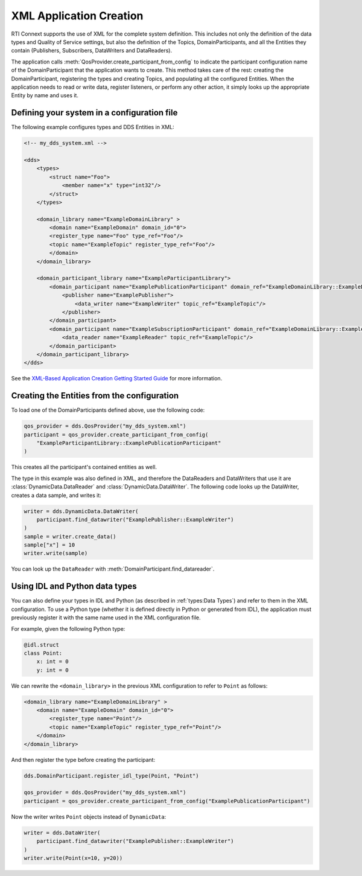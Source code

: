 .. py:currentmodule:: rti.connextdds

XML Application Creation
~~~~~~~~~~~~~~~~~~~~~~~~

RTI Connext supports the use of XML for the complete system definition.
This includes not only the definition of the data types and Quality of Service
settings, but also the definition of the Topics, DomainParticipants, and all
the Entities they contain (Publishers, Subscribers, DataWriters and
DataReaders).

The application calls :meth:`QosProvider.create_participant_from_config` to
indicate the participant configuration name of the DomainParticipant that the
application wants to create. This method takes care of the rest: creating the
DomainParticipant, registering the types and creating Topics, and populating all
the configured Entities. When the application needs to read or write data,
register listeners, or perform any other action, it simply looks up the
appropriate Entity by name and uses it.


Defining your system in a configuration file
--------------------------------------------

The following example configures types and DDS Entities in XML:

.. code-block:: xml

    <!-- my_dds_system.xml -->

    <dds>
        <types>
            <struct name="Foo">
                <member name="x" type="int32"/>
            </struct>
        </types>

        <domain_library name="ExampleDomainLibrary" >
            <domain name="ExampleDomain" domain_id="0">
            <register_type name="Foo" type_ref="Foo"/>
            <topic name="ExampleTopic" register_type_ref="Foo"/>
            </domain>
        </domain_library>

        <domain_participant_library name="ExampleParticipantLibrary">
            <domain_participant name="ExamplePublicationParticipant" domain_ref="ExampleDomainLibrary::ExampleDomain">
                <publisher name="ExamplePublisher">
                    <data_writer name="ExampleWriter" topic_ref="ExampleTopic"/>
                </publisher>
            </domain_participant>
            <domain_participant name="ExampleSubscriptionParticipant" domain_ref="ExampleDomainLibrary::ExampleDomain">
                <data_reader name="ExampleReader" topic_ref="ExampleTopic"/>
            </domain_participant>
        </domain_participant_library>
    </dds>

See the `XML-Based Application Creation Getting Started Guide <https://community.rti.com/static/documentation/connext-dds/current/doc/manuals/connext_dds_professional/xml_application_creation/index.htm>`_
for more information.

Creating the Entities from the configuration
--------------------------------------------

To load one of the DomainParticipants defined above, use the following code:

.. code-block:: python

    qos_provider = dds.QosProvider("my_dds_system.xml")
    participant = qos_provider.create_participant_from_config(
        "ExampleParticipantLibrary::ExamplePublicationParticipant"
    )

This creates all the participant's contained entities as well.

The type in this example was also defined in XML, and therefore the DataReaders
and DataWriters that use it are :class:`DynamicData.DataReader` and
:class:`DynamicData.DataWriter`. The following code looks up the DataWriter,
creates a data sample, and writes it:

.. code-block:: python

    writer = dds.DynamicData.DataWriter(
        participant.find_datawriter("ExamplePublisher::ExampleWriter")
    )
    sample = writer.create_data()
    sample["x"] = 10
    writer.write(sample)

You can look up the ``DataReader`` with
:meth:`DomainParticipant.find_datareader`.

Using IDL and Python data types
-------------------------------

You can also define your types in IDL and Python (as described in
:ref:`types:Data Types`) and refer to them in the XML configuration. To use a
Python type (whether it is defined directly in Python or generated from IDL),
the application must previously register it with the same name used in the XML
configuration file.

For example, given the following Python type:

.. code-block:: python

    @idl.struct
    class Point:
        x: int = 0
        y: int = 0

We can rewrite the ``<domain_library>`` in the previous XML configuration to
refer to ``Point`` as follows:

.. code-block:: xml

        <domain_library name="ExampleDomainLibrary" >
            <domain name="ExampleDomain" domain_id="0">
                <register_type name="Point"/>
                <topic name="ExampleTopic" register_type_ref="Point"/>
            </domain>
        </domain_library>


And then register the type before creating the participant:

.. code-block:: python

    dds.DomainParticipant.register_idl_type(Point, "Point")

    qos_provider = dds.QosProvider("my_dds_system.xml")
    participant = qos_provider.create_participant_from_config("ExamplePublicationParticipant")


Now the writer writes ``Point`` objects instead of ``DynamicData``:

.. code-block:: python

    writer = dds.DataWriter(
        participant.find_datawriter("ExamplePublisher::ExampleWriter")
    )
    writer.write(Point(x=10, y=20))
